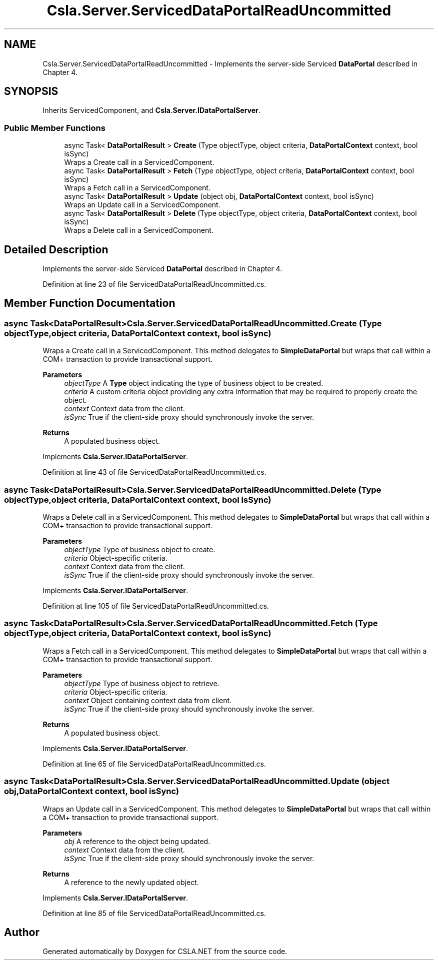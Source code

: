 .TH "Csla.Server.ServicedDataPortalReadUncommitted" 3 "Thu Jul 22 2021" "Version 5.4.2" "CSLA.NET" \" -*- nroff -*-
.ad l
.nh
.SH NAME
Csla.Server.ServicedDataPortalReadUncommitted \- Implements the server-side Serviced \fBDataPortal\fP described in Chapter 4\&.  

.SH SYNOPSIS
.br
.PP
.PP
Inherits ServicedComponent, and \fBCsla\&.Server\&.IDataPortalServer\fP\&.
.SS "Public Member Functions"

.in +1c
.ti -1c
.RI "async Task< \fBDataPortalResult\fP > \fBCreate\fP (Type objectType, object criteria, \fBDataPortalContext\fP context, bool isSync)"
.br
.RI "Wraps a Create call in a ServicedComponent\&. "
.ti -1c
.RI "async Task< \fBDataPortalResult\fP > \fBFetch\fP (Type objectType, object criteria, \fBDataPortalContext\fP context, bool isSync)"
.br
.RI "Wraps a Fetch call in a ServicedComponent\&. "
.ti -1c
.RI "async Task< \fBDataPortalResult\fP > \fBUpdate\fP (object obj, \fBDataPortalContext\fP context, bool isSync)"
.br
.RI "Wraps an Update call in a ServicedComponent\&. "
.ti -1c
.RI "async Task< \fBDataPortalResult\fP > \fBDelete\fP (Type objectType, object criteria, \fBDataPortalContext\fP context, bool isSync)"
.br
.RI "Wraps a Delete call in a ServicedComponent\&. "
.in -1c
.SH "Detailed Description"
.PP 
Implements the server-side Serviced \fBDataPortal\fP described in Chapter 4\&. 


.PP
Definition at line 23 of file ServicedDataPortalReadUncommitted\&.cs\&.
.SH "Member Function Documentation"
.PP 
.SS "async Task<\fBDataPortalResult\fP> Csla\&.Server\&.ServicedDataPortalReadUncommitted\&.Create (Type objectType, object criteria, \fBDataPortalContext\fP context, bool isSync)"

.PP
Wraps a Create call in a ServicedComponent\&. This method delegates to \fBSimpleDataPortal\fP but wraps that call within a COM+ transaction to provide transactional support\&. 
.PP
\fBParameters\fP
.RS 4
\fIobjectType\fP A \fBType\fP object indicating the type of business object to be created\&.
.br
\fIcriteria\fP A custom criteria object providing any extra information that may be required to properly create the object\&.
.br
\fIcontext\fP Context data from the client\&.
.br
\fIisSync\fP True if the client-side proxy should synchronously invoke the server\&.
.RE
.PP
\fBReturns\fP
.RS 4
A populated business object\&.
.RE
.PP

.PP
Implements \fBCsla\&.Server\&.IDataPortalServer\fP\&.
.PP
Definition at line 43 of file ServicedDataPortalReadUncommitted\&.cs\&.
.SS "async Task<\fBDataPortalResult\fP> Csla\&.Server\&.ServicedDataPortalReadUncommitted\&.Delete (Type objectType, object criteria, \fBDataPortalContext\fP context, bool isSync)"

.PP
Wraps a Delete call in a ServicedComponent\&. This method delegates to \fBSimpleDataPortal\fP but wraps that call within a COM+ transaction to provide transactional support\&. 
.PP
\fBParameters\fP
.RS 4
\fIobjectType\fP Type of business object to create\&.
.br
\fIcriteria\fP Object-specific criteria\&.
.br
\fIcontext\fP Context data from the client\&.
.br
\fIisSync\fP True if the client-side proxy should synchronously invoke the server\&.
.RE
.PP

.PP
Implements \fBCsla\&.Server\&.IDataPortalServer\fP\&.
.PP
Definition at line 105 of file ServicedDataPortalReadUncommitted\&.cs\&.
.SS "async Task<\fBDataPortalResult\fP> Csla\&.Server\&.ServicedDataPortalReadUncommitted\&.Fetch (Type objectType, object criteria, \fBDataPortalContext\fP context, bool isSync)"

.PP
Wraps a Fetch call in a ServicedComponent\&. This method delegates to \fBSimpleDataPortal\fP but wraps that call within a COM+ transaction to provide transactional support\&. 
.PP
\fBParameters\fP
.RS 4
\fIobjectType\fP Type of business object to retrieve\&.
.br
\fIcriteria\fP Object-specific criteria\&.
.br
\fIcontext\fP Object containing context data from client\&.
.br
\fIisSync\fP True if the client-side proxy should synchronously invoke the server\&.
.RE
.PP
\fBReturns\fP
.RS 4
A populated business object\&.
.RE
.PP

.PP
Implements \fBCsla\&.Server\&.IDataPortalServer\fP\&.
.PP
Definition at line 65 of file ServicedDataPortalReadUncommitted\&.cs\&.
.SS "async Task<\fBDataPortalResult\fP> Csla\&.Server\&.ServicedDataPortalReadUncommitted\&.Update (object obj, \fBDataPortalContext\fP context, bool isSync)"

.PP
Wraps an Update call in a ServicedComponent\&. This method delegates to \fBSimpleDataPortal\fP but wraps that call within a COM+ transaction to provide transactional support\&. 
.PP
\fBParameters\fP
.RS 4
\fIobj\fP A reference to the object being updated\&.
.br
\fIcontext\fP Context data from the client\&.
.br
\fIisSync\fP True if the client-side proxy should synchronously invoke the server\&.
.RE
.PP
\fBReturns\fP
.RS 4
A reference to the newly updated object\&.
.RE
.PP

.PP
Implements \fBCsla\&.Server\&.IDataPortalServer\fP\&.
.PP
Definition at line 85 of file ServicedDataPortalReadUncommitted\&.cs\&.

.SH "Author"
.PP 
Generated automatically by Doxygen for CSLA\&.NET from the source code\&.
